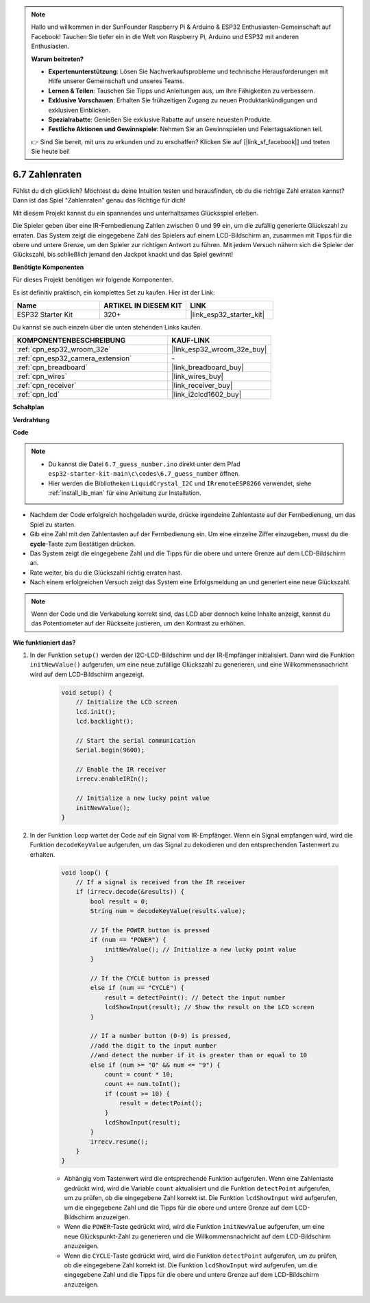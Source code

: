 .. note::

    Hallo und willkommen in der SunFounder Raspberry Pi & Arduino & ESP32 Enthusiasten-Gemeinschaft auf Facebook! Tauchen Sie tiefer ein in die Welt von Raspberry Pi, Arduino und ESP32 mit anderen Enthusiasten.

    **Warum beitreten?**

    - **Expertenunterstützung**: Lösen Sie Nachverkaufsprobleme und technische Herausforderungen mit Hilfe unserer Gemeinschaft und unseres Teams.
    - **Lernen & Teilen**: Tauschen Sie Tipps und Anleitungen aus, um Ihre Fähigkeiten zu verbessern.
    - **Exklusive Vorschauen**: Erhalten Sie frühzeitigen Zugang zu neuen Produktankündigungen und exklusiven Einblicken.
    - **Spezialrabatte**: Genießen Sie exklusive Rabatte auf unsere neuesten Produkte.
    - **Festliche Aktionen und Gewinnspiele**: Nehmen Sie an Gewinnspielen und Feiertagsaktionen teil.

    👉 Sind Sie bereit, mit uns zu erkunden und zu erschaffen? Klicken Sie auf [|link_sf_facebook|] und treten Sie heute bei!

.. _ar_guess_number:

6.7 Zahlenraten
==================
Fühlst du dich glücklich? Möchtest du deine Intuition testen und herausfinden, ob du die richtige Zahl erraten kannst? Dann ist das Spiel "Zahlenraten" genau das Richtige für dich!

Mit diesem Projekt kannst du ein spannendes und unterhaltsames Glücksspiel erleben.

Die Spieler geben über eine IR-Fernbedienung Zahlen zwischen 0 und 99 ein, um die zufällig generierte Glückszahl zu erraten. 
Das System zeigt die eingegebene Zahl des Spielers auf einem LCD-Bildschirm an, zusammen mit Tipps für die obere und untere Grenze, 
um den Spieler zur richtigen Antwort zu führen. Mit jedem Versuch nähern sich die Spieler der Glückszahl, 
bis schließlich jemand den Jackpot knackt und das Spiel gewinnt!

**Benötigte Komponenten**

Für dieses Projekt benötigen wir folgende Komponenten.

Es ist definitiv praktisch, ein komplettes Set zu kaufen. Hier ist der Link:

.. list-table::
    :widths: 20 20 20
    :header-rows: 1

    *   - Name	
        - ARTIKEL IN DIESEM KIT
        - LINK
    *   - ESP32 Starter Kit
        - 320+
        - |link_esp32_starter_kit|

Du kannst sie auch einzeln über die unten stehenden Links kaufen.

.. list-table::
    :widths: 30 20
    :header-rows: 1

    *   - KOMPONENTENBESCHREIBUNG
        - KAUF-LINK

    *   - :ref:`cpn_esp32_wroom_32e`
        - |link_esp32_wroom_32e_buy|
    *   - :ref:`cpn_esp32_camera_extension`
        - \-
    *   - :ref:`cpn_breadboard`
        - |link_breadboard_buy|
    *   - :ref:`cpn_wires`
        - |link_wires_buy|
    *   - :ref:`cpn_receiver`
        - |link_receiver_buy|
    *   - :ref:`cpn_lcd`
        - |link_i2clcd1602_buy|

**Schaltplan**

.. image:: ../../img/circuit/circuit_6.7_guess_number.png

**Verdrahtung**

.. image:: ../../img/wiring/6.7_guess_receiver_bb.png
    :width: 800

**Code**

.. note::

    * Du kannst die Datei ``6.7_guess_number.ino`` direkt unter dem Pfad ``esp32-starter-kit-main\c\codes\6.7_guess_number`` öffnen.
    * Hier werden die Bibliotheken ``LiquidCrystal_I2C`` und ``IRremoteESP8266`` verwendet, siehe :ref:`install_lib_man` für eine Anleitung zur Installation.


.. raw:: html

    <iframe src=https://create.arduino.cc/editor/sunfounder01/2e4217f5-c1b7-4859-a34d-d791bbc5e57a/preview?embed style="height:510px;width:100%;margin:10px 0" frameborder=0></iframe>
    

    
* Nachdem der Code erfolgreich hochgeladen wurde, drücke irgendeine Zahlentaste auf der Fernbedienung, um das Spiel zu starten.
* Gib eine Zahl mit den Zahlentasten auf der Fernbedienung ein. Um eine einzelne Ziffer einzugeben, musst du die **cycle**-Taste zum Bestätigen drücken.
* Das System zeigt die eingegebene Zahl und die Tipps für die obere und untere Grenze auf dem LCD-Bildschirm an.
* Rate weiter, bis du die Glückszahl richtig erraten hast.
* Nach einem erfolgreichen Versuch zeigt das System eine Erfolgsmeldung an und generiert eine neue Glückszahl.

.. note:: 

    Wenn der Code und die Verkabelung korrekt sind, das LCD aber dennoch keine Inhalte anzeigt, kannst du das Potentiometer auf der Rückseite justieren, um den Kontrast zu erhöhen.



**Wie funktioniert das?**

#. In der Funktion ``setup()`` werden der I2C-LCD-Bildschirm und der IR-Empfänger initialisiert. Dann wird die Funktion ``initNewValue()`` aufgerufen, um eine neue zufällige Glückszahl zu generieren, und eine Willkommensnachricht wird auf dem LCD-Bildschirm angezeigt.

    .. code-block:: arduino

        void setup() {
            // Initialize the LCD screen
            lcd.init();
            lcd.backlight();

            // Start the serial communication
            Serial.begin(9600);

            // Enable the IR receiver
            irrecv.enableIRIn();

            // Initialize a new lucky point value
            initNewValue();
        }

#. In der Funktion ``loop`` wartet der Code auf ein Signal vom IR-Empfänger. Wenn ein Signal empfangen wird, wird die Funktion ``decodeKeyValue`` aufgerufen, um das Signal zu dekodieren und den entsprechenden Tastenwert zu erhalten.

    .. code-block:: arduino

        void loop() {
            // If a signal is received from the IR receiver
            if (irrecv.decode(&results)) {
                bool result = 0;
                String num = decodeKeyValue(results.value);

                // If the POWER button is pressed
                if (num == "POWER") {
                    initNewValue(); // Initialize a new lucky point value
                }

                // If the CYCLE button is pressed
                else if (num == "CYCLE") {
                    result = detectPoint(); // Detect the input number
                    lcdShowInput(result); // Show the result on the LCD screen
                }

                // If a number button (0-9) is pressed, 
                //add the digit to the input number 
                //and detect the number if it is greater than or equal to 10
                else if (num >= "0" && num <= "9") {
                    count = count * 10;
                    count += num.toInt();
                    if (count >= 10) {
                        result = detectPoint();
                    }
                    lcdShowInput(result);
                }
                irrecv.resume();
            }
        }

    * Abhängig vom Tastenwert wird die entsprechende Funktion aufgerufen. Wenn eine Zahlentaste gedrückt wird, wird die Variable ``count`` aktualisiert und die Funktion ``detectPoint`` aufgerufen, um zu prüfen, ob die eingegebene Zahl korrekt ist. Die Funktion ``lcdShowInput`` wird aufgerufen, um die eingegebene Zahl und die Tipps für die obere und untere Grenze auf dem LCD-Bildschirm anzuzeigen.
    * Wenn die ``POWER``-Taste gedrückt wird, wird die Funktion ``initNewValue`` aufgerufen, um eine neue Glückspunkt-Zahl zu generieren und die Willkommensnachricht auf dem LCD-Bildschirm anzuzeigen.
    * Wenn die ``CYCLE``-Taste gedrückt wird, wird die Funktion ``detectPoint`` aufgerufen, um zu prüfen, ob die eingegebene Zahl korrekt ist. Die Funktion ``lcdShowInput`` wird aufgerufen, um die eingegebene Zahl und die Tipps für die obere und untere Grenze auf dem LCD-Bildschirm anzuzeigen.
